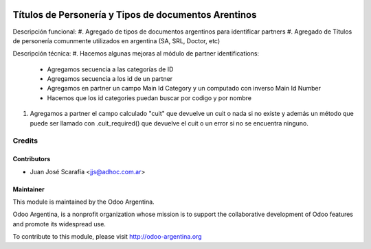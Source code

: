 .. image:: https://img.shields.io/badge/licence-AGPL--3-blue.svg
    :alt: License

=====================================================
Títulos de Personería y Tipos de documentos Arentinos
=====================================================

Descripción funcional:
#. Agregado de tipos de documentos argentinos para identificar partners
#. Agregado de Títulos de personería comunmente utilizados en argentina (SA, SRL, Doctor, etc)

Descripción técnica:
#. Hacemos algunas mejoras al módulo de partner identifications:
    * Agregamos secuencia a las categorías de ID
    * Agregamos secuencia a los id de un partner
    * Agregamos en partner un campo Main Id Category y un computado con inverso Main Id Number
    * Hacemos que los id categories puedan buscar por codigo y por nombre
#. Agregamos a partner el campo calculado "cuit" que devuelve un cuit o nada si no existe y además un método que puede ser llamado con .cuit_required() que devuelve el cuit o un error si no se encuentra ninguno.


Credits
=======

Contributors
------------

* Juan José Scarafía <jjs@adhoc.com.ar>

Maintainer
----------

.. image:: http://odoo-argentina.org/logo.png
   :alt: Odoo Argentina
   :target: http://odoo-argentina.org

This module is maintained by the Odoo Argentina.

Odoo Argentina, is a nonprofit organization whose
mission is to support the collaborative development of Odoo features and
promote its widespread use.

To contribute to this module, please visit http://odoo-argentina.org
